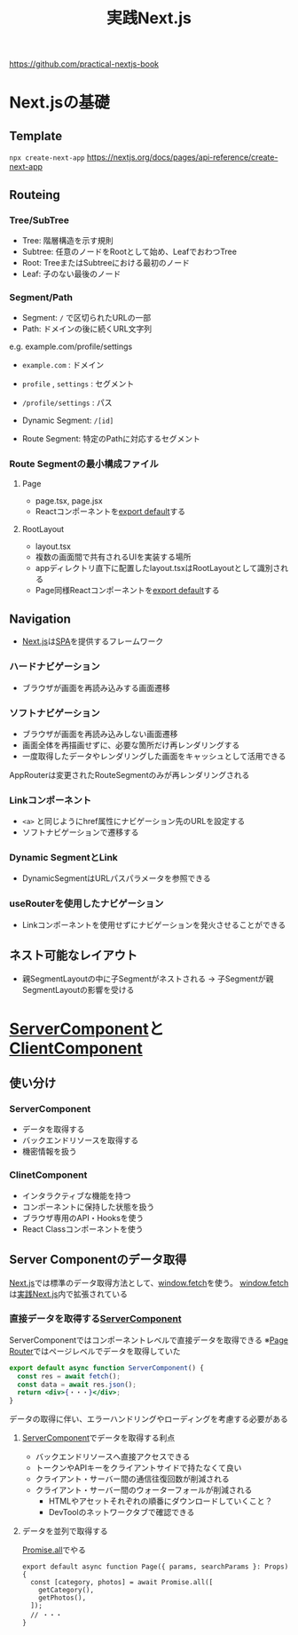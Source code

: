 :PROPERTIES:
:ID:       4484837B-AD43-481C-87C2-BC42E9944BFE
:END:
#+title: 実践Next.js
#+filetags: :nextjs:book:frontend:web:

https://github.com/practical-nextjs-book

* Next.jsの基礎

** Template
~npx create-next-app~
https://nextjs.org/docs/pages/api-reference/create-next-app

** Routeing

*** Tree/SubTree
- Tree: 階層構造を示す規則
- Subtree: 任意のノードをRootとして始め、LeafでおわつTree
- Root: TreeまたはSubtreeにおける最初のノード
- Leaf: 子のない最後のノード

*** Segment/Path
- Segment: ~/~ で区切られたURLの一部
- Path: ドメインの後に続くURL文字列

e.g. example.com/profile/settings
- ~example.com~ : ドメイン
- ~profile~ , ~settings~ : セグメント
- ~/profile/settings~ : パス

- Dynamic Segment: ~/[id]~ 
- Route Segment: 特定のPathに対応するセグメント

*** Route Segmentの最小構成ファイル

**** Page
- page.tsx, page.jsx
- Reactコンポーネントを[[id:E5BDB5F5-A65E-43A2-8F9C-6DAAF9DD0E51][export default]]する

**** RootLayout
- layout.tsx
- 複数の画面間で共有されるUIを実装する場所
- appディレクトリ直下に配置したlayout.tsxはRootLayoutとして識別される
- Page同様Reactコンポーネントを[[id:E5BDB5F5-A65E-43A2-8F9C-6DAAF9DD0E51][export default]]する

** Navigation
- [[id:2268258C-DC8F-4459-A48C-0F342BD80E2E][Next.js]]は[[id:0173C121-7AF7-4502-A344-55787C266B07][SPA]]を提供するフレームワーク
*** ハードナビゲーション
- ブラウザが画面を再読み込みする画面遷移
*** ソフトナビゲーション
- ブラウザが画面を再読み込みしない画面遷移
- 画面全体を再描画せずに、必要な箇所だけ再レンダリングする
- 一度取得したデータやレンダリングした画面をキャッシュとして活用できる

AppRouterは変更されたRouteSegmentのみが再レンダリングされる

*** Linkコンポーネント
- ~<a>~ と同じようにhref属性にナビゲーション先のURLを設定する
- ソフトナビゲーションで遷移する

*** Dynamic SegmentとLink
- DynamicSegmentはURLパスパラメータを参照できる

*** useRouterを使用したナビゲーション
- Linkコンポーネントを使用せずにナビゲーションを発火させることができる

** ネスト可能なレイアウト
- 親SegmentLayoutの中に子Segmentがネストされる
  -> 子Segmentが親SegmentLayoutの影響を受ける

* [[id:4066AB86-2395-4A96-AC7D-AB626B960B4E][ServerComponent]]と[[id:529502BE-9536-4339-A7AD-91BA86438899][ClientComponent]]

** 使い分け
*** ServerComponent
- データを取得する
- バックエンドリソースを取得する
- 機密情報を扱う

*** ClinetComponent
- インタラクティブな機能を持つ
- コンポーネントに保持した状態を扱う
- ブラウザ専用のAPI・Hooksを使う
- React Classコンポーネントを使う

** Server Componentのデータ取得
[[id:2268258C-DC8F-4459-A48C-0F342BD80E2E][Next.js]]では標準のデータ取得方法として、[[id:09C3E1C9-55DF-4CCB-972B-A3023FF570AB][window.fetch]]を使う。
[[id:09C3E1C9-55DF-4CCB-972B-A3023FF570AB][window.fetch]]は[[id:4484837B-AD43-481C-87C2-BC42E9944BFE][実践Next.js]]内で拡張されている

*** 直接データを取得する[[id:4066AB86-2395-4A96-AC7D-AB626B960B4E][ServerComponent]]
:PROPERTIES:
:ID:       2E0A0A05-9090-4B64-A501-79B5687F49E4
:END:
ServerComponentではコンポーネントレベルで直接データを取得できる
※[[id:6074FCBD-4CB2-4B0C-9D95-4916E4073EEB][Page Router]]ではページレベルでデータを取得していた

#+begin_src jsx
export default async function ServerComponent() {
  const res = await fetch();
  const data = await res.json();
  return <div>{・・・}</div>;
}
#+end_src

データの取得に伴い、エラーハンドリングやローディングを考慮する必要がある

**** [[id:4066AB86-2395-4A96-AC7D-AB626B960B4E][ServerComponent]]でデータを取得する利点
- バックエンドリソースへ直接アクセスできる
- トークンやAPIキーをクライアントサイドで持たなくて良い
- クライアント・サーバー間の通信往復回数が削減される
- クライアント・サーバー間のウォーターフォールが削減される
  - HTMLやアセットそれぞれの順番にダウンロードしていくこと？
  - DevToolのネットワークタブで確認できる

**** データを並列で取得する
[[id:95D0A141-FBE2-4A24-8B7B-BC5D89DA11D2][Promise.all]]でやる
#+begin_src tsx
export default async function Page({ params, searchParams }: Props) {
  const [category, photos] = await Promise.all([
    getCategory(),
    getPhotos(),
  ]);
  // ・・・
}
#+end_src
